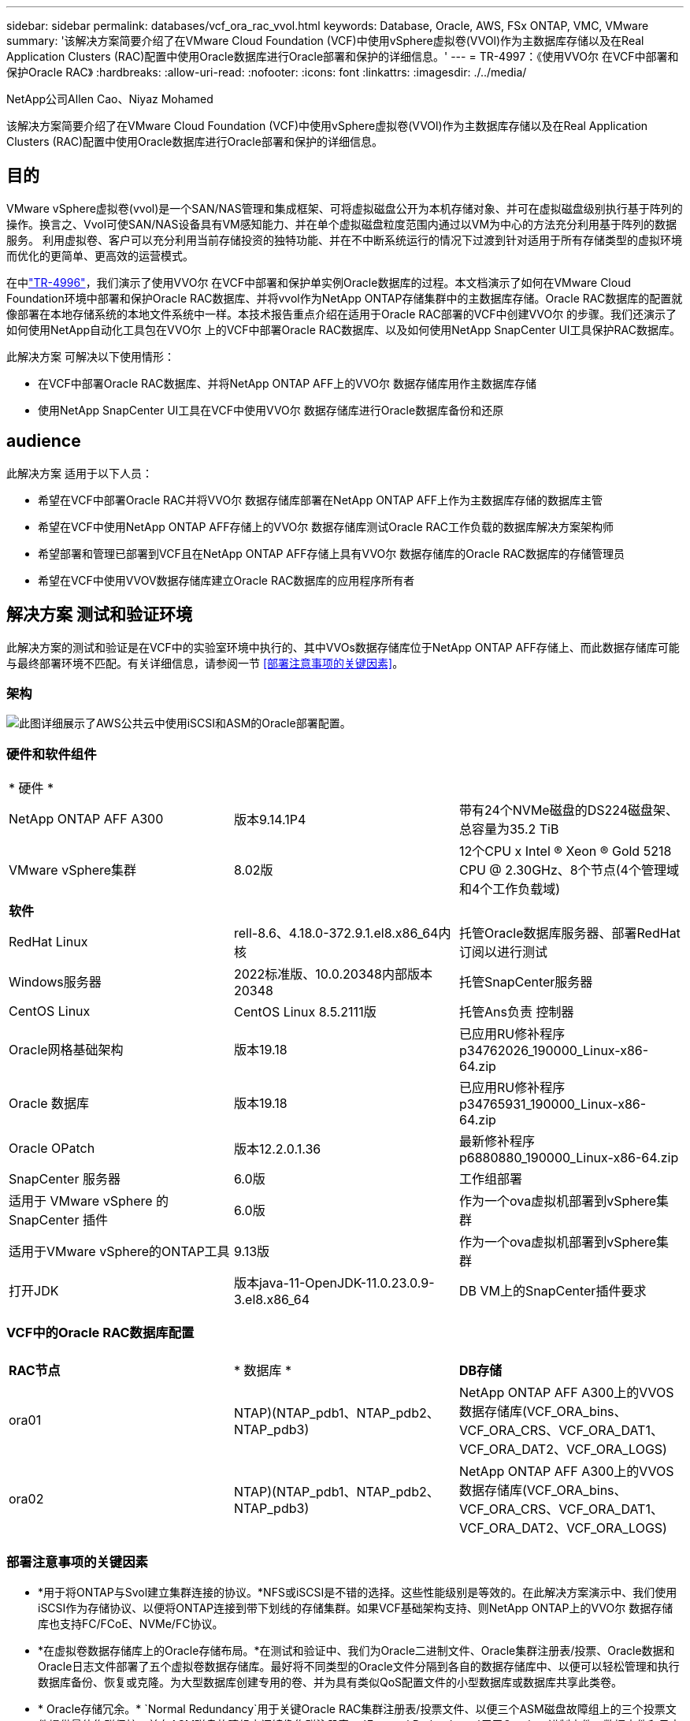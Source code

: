 ---
sidebar: sidebar 
permalink: databases/vcf_ora_rac_vvol.html 
keywords: Database, Oracle, AWS, FSx ONTAP, VMC, VMware 
summary: '该解决方案简要介绍了在VMware Cloud Foundation (VCF)中使用vSphere虚拟卷(VVOl)作为主数据库存储以及在Real Application Clusters (RAC)配置中使用Oracle数据库进行Oracle部署和保护的详细信息。' 
---
= TR-4997：《使用VVO尔 在VCF中部署和保护Oracle RAC》
:hardbreaks:
:allow-uri-read: 
:nofooter: 
:icons: font
:linkattrs: 
:imagesdir: ./../media/


NetApp公司Allen Cao、Niyaz Mohamed

[role="lead"]
该解决方案简要介绍了在VMware Cloud Foundation (VCF)中使用vSphere虚拟卷(VVOl)作为主数据库存储以及在Real Application Clusters (RAC)配置中使用Oracle数据库进行Oracle部署和保护的详细信息。



== 目的

VMware vSphere虚拟卷(vvol)是一个SAN/NAS管理和集成框架、可将虚拟磁盘公开为本机存储对象、并可在虚拟磁盘级别执行基于阵列的操作。换言之、Vvol可使SAN/NAS设备具有VM感知能力、并在单个虚拟磁盘粒度范围内通过以VM为中心的方法充分利用基于阵列的数据服务。 利用虚拟卷、客户可以充分利用当前存储投资的独特功能、并在不中断系统运行的情况下过渡到针对适用于所有存储类型的虚拟环境而优化的更简单、更高效的运营模式。

在中link:https://docs.netapp.com/us-en/netapp-solutions/databases/vcf_ora_si_vvol.html["TR-4996"^]，我们演示了使用VVO尔 在VCF中部署和保护单实例Oracle数据库的过程。本文档演示了如何在VMware Cloud Foundation环境中部署和保护Oracle RAC数据库、并将vvol作为NetApp ONTAP存储集群中的主数据库存储。Oracle RAC数据库的配置就像部署在本地存储系统的本地文件系统中一样。本技术报告重点介绍在适用于Oracle RAC部署的VCF中创建VVO尔 的步骤。我们还演示了如何使用NetApp自动化工具包在VVO尔 上的VCF中部署Oracle RAC数据库、以及如何使用NetApp SnapCenter UI工具保护RAC数据库。

此解决方案 可解决以下使用情形：

* 在VCF中部署Oracle RAC数据库、并将NetApp ONTAP AFF上的VVO尔 数据存储库用作主数据库存储
* 使用NetApp SnapCenter UI工具在VCF中使用VVO尔 数据存储库进行Oracle数据库备份和还原




== audience

此解决方案 适用于以下人员：

* 希望在VCF中部署Oracle RAC并将VVO尔 数据存储库部署在NetApp ONTAP AFF上作为主数据库存储的数据库主管
* 希望在VCF中使用NetApp ONTAP AFF存储上的VVO尔 数据存储库测试Oracle RAC工作负载的数据库解决方案架构师
* 希望部署和管理已部署到VCF且在NetApp ONTAP AFF存储上具有VVO尔 数据存储库的Oracle RAC数据库的存储管理员
* 希望在VCF中使用VVOV数据存储库建立Oracle RAC数据库的应用程序所有者




== 解决方案 测试和验证环境

此解决方案的测试和验证是在VCF中的实验室环境中执行的、其中VVOs数据存储库位于NetApp ONTAP AFF存储上、而此数据存储库可能与最终部署环境不匹配。有关详细信息，请参阅一节 <<部署注意事项的关键因素>>。



=== 架构

image::vcf_orarac_vvol_architecture.png[此图详细展示了AWS公共云中使用iSCSI和ASM的Oracle部署配置。]



=== 硬件和软件组件

[cols="33%, 33%, 33%"]
|===


3+| * 硬件 * 


| NetApp ONTAP AFF A300 | 版本9.14.1P4 | 带有24个NVMe磁盘的DS224磁盘架、总容量为35.2 TiB 


| VMware vSphere集群 | 8.02版 | 12个CPU x Intel (R) Xeon (R) Gold 5218 CPU @ 2.30GHz、8个节点(4个管理域和4个工作负载域) 


3+| *软件* 


| RedHat Linux | rell-8.6、4.18.0-372.9.1.el8.x86_64内核 | 托管Oracle数据库服务器、部署RedHat订阅以进行测试 


| Windows服务器 | 2022标准版、10.0.20348内部版本20348 | 托管SnapCenter服务器 


| CentOS Linux | CentOS Linux 8.5.2111版 | 托管Ans负责 控制器 


| Oracle网格基础架构 | 版本19.18 | 已应用RU修补程序p34762026_190000_Linux-x86-64.zip 


| Oracle 数据库 | 版本19.18 | 已应用RU修补程序p34765931_190000_Linux-x86-64.zip 


| Oracle OPatch | 版本12.2.0.1.36 | 最新修补程序p6880880_190000_Linux-x86-64.zip 


| SnapCenter 服务器 | 6.0版 | 工作组部署 


| 适用于 VMware vSphere 的 SnapCenter 插件 | 6.0版 | 作为一个ova虚拟机部署到vSphere集群 


| 适用于VMware vSphere的ONTAP工具 | 9.13版 | 作为一个ova虚拟机部署到vSphere集群 


| 打开JDK | 版本java-11-OpenJDK-11.0.23.0.9-3.el8.x86_64 | DB VM上的SnapCenter插件要求 
|===


=== VCF中的Oracle RAC数据库配置

[cols="33%, 33%, 33%"]
|===


3+|  


| *RAC节点* | * 数据库 * | *DB存储* 


| ora01 | NTAP)(NTAP_pdb1、NTAP_pdb2、NTAP_pdb3) | NetApp ONTAP AFF A300上的VVOS数据存储库(VCF_ORA_bins、VCF_ORA_CRS、VCF_ORA_DAT1、VCF_ORA_DAT2、VCF_ORA_LOGS) 


| ora02 | NTAP)(NTAP_pdb1、NTAP_pdb2、NTAP_pdb3) | NetApp ONTAP AFF A300上的VVOS数据存储库(VCF_ORA_bins、VCF_ORA_CRS、VCF_ORA_DAT1、VCF_ORA_DAT2、VCF_ORA_LOGS) 
|===


=== 部署注意事项的关键因素

* *用于将ONTAP与Svol建立集群连接的协议。*NFS或iSCSI是不错的选择。这些性能级别是等效的。在此解决方案演示中、我们使用iSCSI作为存储协议、以便将ONTAP连接到带下划线的存储集群。如果VCF基础架构支持、则NetApp ONTAP上的VVO尔 数据存储库也支持FC/FCoE、NVMe/FC协议。
* *在虚拟卷数据存储库上的Oracle存储布局。*在测试和验证中、我们为Oracle二进制文件、Oracle集群注册表/投票、Oracle数据和Oracle日志文件部署了五个虚拟卷数据存储库。最好将不同类型的Oracle文件分隔到各自的数据存储库中、以便可以轻松管理和执行数据库备份、恢复或克隆。为大型数据库创建专用的卷、并为具有类似QoS配置文件的小型数据库或数据库共享此类卷。 
* * Oracle存储冗余。* `Normal Redundancy`用于关键Oracle RAC集群注册表/投票文件、以便三个ASM磁盘故障组上的三个投票文件提供最佳集群保护、并在ASM磁盘故障组之间镜像集群注册表。 `External Redundancy`用于Oracle二进制文件、数据文件和日志文件、以优化存储利用率。 `External Redundancy`使用时、带下划线的ONTAP RAID-DP可提供数据保护。
* *用于ONTAP存储身份验证的凭据。*请仅使用ONTAP集群级别凭据进行ONTAP存储集群身份验证、包括通过SnapCenter连接到ONTAP存储集群或通过ONTAP工具连接到ONTAP存储集群。
* *将存储从Vvol数据存储库配置到数据库虚拟机。*从Vvol数据存储库一次只向数据库VM添加一个磁盘。目前不支持同时从卷数据存储库添加多个磁盘。  
* *数据库保护。*NetApp提供了一个SnapCenter软件套件、用于通过用户友好的UI界面进行数据库备份和还原。NetApp建议实施此类管理工具、以实现快速快照备份、快速数据库还原和恢复。




== 解决方案 部署

以下各节介绍了在VCF中使用VVO尔 数据存储库在Oracle RAC配置中的NetApp ONTAP存储上部署Oracle 19c数据库的分步过程。



=== 部署的前提条件

[%collapsible]
====
部署需要满足以下前提条件。

. 已设置VMware VCF。有关如何创建VCF的信息或说明，请参阅VMware文档 link:https://docs.vmware.com/en/VMware-Cloud-Foundation/index.html["VMware Cloud Foundation文档"^]。
. 在VCF工作负载域中配置三个Linux VM、两个VM用于Oracle RAC数据库集群、一个VM用于Ansv可 控制器。配置一个Windows服务器VM以运行NetApp SnapCenter服务器。有关为自动化Oracle数据库部署设置Ans得 控制器的信息，请参阅以下资源 link:https://docs.netapp.com/us-en/netapp-solutions/automation/getting-started.html["NetApp解决方案 自动化入门"^]。
. Oracle RAC数据库VM应至少配置两个网络接口—一个用于Oracle RAC专用互连、另一个用于应用程序或公共数据流量。
. VCF中已部署适用于VMware vSphere的SnapCenter插件6.0版。有关插件部署的信息，请参见以下资源： link:https://docs.netapp.com/us-en/sc-plugin-vmware-vsphere/["适用于 VMware vSphere 的 SnapCenter 插件文档"^]。
. 适用于VMware vSphere的ONTAP工具已部署在VCF中。有关适用于VMware vSphere的ONTAP工具部署的信息、请参见以下资源： link:https://docs.netapp.com/us-en/ontap-tools-vmware-vsphere/index.html["适用于VMware vSphere的ONTAP工具文档"^]



NOTE: 确保已在Oracle VM根卷中至少分配50G、以便有足够的空间来暂存Oracle安装文件。

====


=== 创建存储功能配置文件

[%collapsible]
====
首先、为托管此虚拟卷数据存储库的带下划线的ONTAP存储创建一个自定义存储功能配置文件。

. 从vSphere客户端快捷方式中、打开NetApp ONTAP工具。确保已在ONTAP工具部署过程中将ONTAP存储集群添加到中 `Storage Systems` 。
+
image:vcf_ora_vvol_scp_01.png["显示自定义存储功能配置文件配置的屏幕截图。"] image:vcf_ora_vvol_scp_00.png["显示自定义存储功能配置文件配置的屏幕截图。"]

. 单击 `Storage capability profile` 以添加Oracle的自定义配置文件。为配置文件命名并添加简要说明。
+
image:vcf_ora_vvol_scp_02.png["显示自定义存储功能配置文件配置的屏幕截图。"]

. 选择存储控制器类别：性能、容量或混合。
+
image:vcf_ora_vvol_scp_03.png["显示自定义存储功能配置文件配置的屏幕截图。"]

. 选择协议。
+
image:vcf_ora_vvol_scp_04.png["显示自定义存储功能配置文件配置的屏幕截图。"]

. 根据需要定义QoS策略。
+
image:vcf_ora_vvol_scp_05.png["显示自定义存储功能配置文件配置的屏幕截图。"]

. 配置文件的其他存储属性。如果要使用加密功能、请确保已在NetApp控制器上启用加密、否则在应用配置文件时可能会导致问题。
+
image:vcf_ora_vvol_scp_06.png["显示自定义存储功能配置文件配置的屏幕截图。"]

. 查看摘要并完成存储功能配置文件创建。
+
image:vcf_ora_vvol_scp_07.png["显示自定义存储功能配置文件配置的屏幕截图。"]



====


=== 创建和配置卷数据存储库

[%collapsible]
====
完成前提条件后、以管理员用户身份通过vSphere客户端登录到VCF、导航到工作负载域。请勿使用内置的VMware存储选项创建vvol。请改用NetApp ONTAP工具创建虚拟卷。以下说明了创建和配置卷的过程。

. 可以从ONTAP工具界面或VCF工作负载域集群触发VVOLs创建工作流。
+
image:vcf_ora_vvol_datastore_01.png["显示了Svol数据存储库配置的屏幕截图。"]

+
image:vcf_ora_vvol_datastore_01_2.png["显示了Svol数据存储库配置的屏幕截图。"]

. 填写数据存储库的常规信息、包括配置目标、类型、名称和协议。
+
image:vcf_orarac_vvol_datastore_01.png["显示了Svol数据存储库配置的屏幕截图。"]

. 选择从上一步创建的自定义存储功能配置文件，即 `Storage system`，和 `Storage VM`，要在其中创建虚拟卷。
+
image:vcf_orarac_vvol_datastore_02.png["显示了Svol数据存储库配置的屏幕截图。"]

. 选择 `Create new volumes`，填写卷名称和大小，然后单击，再单击 `ADD` `NEXT` 以移动到摘要页面。
+
image:vcf_orarac_vvol_datastore_03.png["显示了Svol数据存储库配置的屏幕截图。"] image:vcf_orarac_vvol_datastore_04.png["显示了Svol数据存储库配置的屏幕截图。"]

. 单击 `Finish` 此选项可为Oracle二进制文件创建虚拟卷数据存储库。
+
image:vcf_orarac_vvol_datastore_05.png["显示了Svol数据存储库配置的屏幕截图。"]

. 为Oracle集群注册表或CRS创建数据存储库。
+
image:vcf_orarac_vvol_datastore_06.png["显示了Svol数据存储库配置的屏幕截图。"]

+

NOTE: 您可以向一个数据存储库添加多个卷、也可以跨多个ONTAP控制器节点跨多个VMware数据存储库卷来提高性能或实现冗余。

. 为Oracle数据创建数据存储库。理想情况下、请在每个ONTAP控制器节点上创建单独的数据存储库、并使用Oracle ASM跨控制器节点对数据进行条带化、以最大程度地提高ONTAP存储集群容量的利用率。
+
image:vcf_orarac_vvol_datastore_06_1.png["显示了Svol数据存储库配置的屏幕截图。"] image:vcf_orarac_vvol_datastore_06_2.png["显示了Svol数据存储库配置的屏幕截图。"]

. 为Oracle日志创建数据存储库。鉴于Oracle日志写入的顺序性、最好将其放置在一个ONTAP控制器节点上。
+
image:vcf_orarac_vvol_datastore_06_3.png["显示了Svol数据存储库配置的屏幕截图。"]

. 部署后验证Oracle数据存储库。
+
image:vcf_orarac_vvol_datastore_07.png["显示了Svol数据存储库配置的屏幕截图。"]



====


=== 根据存储功能配置文件创建VM存储策略

[%collapsible]
====
在将存储从Vvol数据存储库配置到数据库VM之前、请根据上一步创建的存储功能配置文件添加VM存储策略。以下是过程。

. 从vSphere Client菜单中，打开 `Policies and Profiles` 并突出显示 `VM Storage Policies`。单击 `Create` 以打开 `VM Storage Policies` 工作流。
+
image:vcf_ora_vvol_vm_policy_01.png["显示虚拟机存储策略配置的屏幕截图。"]

. 为VM存储策略命名。
+
image:vcf_ora_vvol_vm_policy_02.png["显示虚拟机存储策略配置的屏幕截图。"]

. 在中 `Datastore specific rules`，选中 `Enable rules for "NetAPP.clustered.Data.ONTAP.VP.vvol" storage`
+
image:vcf_ora_vvol_vm_policy_03.png["显示虚拟机存储策略配置的屏幕截图。"]

. 对于NetApp.Clustered.Data.ONTAP．VP．vvol规则 `Placement`，请选择上一步创建的自定义存储容量配置文件。
+
image:vcf_ora_vvol_vm_policy_04.png["显示虚拟机存储策略配置的屏幕截图。"]

. 对于NetApp.Clustered.Data.ONTAP．VP．vvol规则，请选择是否不复制vVol `Replication` `Disabled` 。
+
image:vcf_ora_vvol_vm_policy_04_1.png["显示虚拟机存储策略配置的屏幕截图。"]

. 存储兼容性页面显示VCF环境中的兼容VVO尔 数据存储库。
+
image:vcf_orarac_vvol_datastore_08.png["显示虚拟机存储策略配置的屏幕截图。"]

. 查看并完成VM存储策略的创建。
+
image:vcf_ora_vvol_vm_policy_06.png["显示虚拟机存储策略配置的屏幕截图。"]

. 验证刚刚创建的虚拟机存储策略。
+
image:vcf_ora_vvol_vm_policy_07.png["显示虚拟机存储策略配置的屏幕截图。"]



====


=== 从Vvol数据存储库为RAC VM分配磁盘并配置数据库存储

[%collapsible]
====
在vSphere Client中、通过编辑Vvol数据存储库设置将所需磁盘添加到数据库VM。然后、登录到VM以格式化二进制磁盘、并将其挂载到挂载点/u01。以下内容展示了确切的步骤和任务。

. 在将磁盘从数据存储库分配到数据库虚拟机之前、请登录到VMware ESXi主机以验证并确保在ESXi级别启用了多写入程序(将"AllowMW"值设置为1)。
+
....
[root@vcf-wkld-esx01:~] which esxcli
/bin/esxcli
[root@vcf-wkld-esx01:~] esxcli system settings advanced list -o /VMFS3/GBLAllowMW
   Path: /VMFS3/GBLAllowMW
   Type: integer
   Int Value: 1
   Default Int Value: 1
   Min Value: 0
   Max Value: 1
   String Value:
   Default String Value:
   Valid Characters:
   Description: Allow multi-writer GBLs.
   Host Specific: false
   Impact: none
[root@vcf-wkld-esx01:~]

....
. 添加一个新的专用SCSI控制器、用于Oracle RAC磁盘。禁用SCSI总线共享。
+
image:vcf_orarac_vvol_vm_01.png["显示VM存储配置的屏幕截图。"]

. 从RAC节点1—ora01中、向VM添加一个磁盘以用于Oracle二进制存储、而不进行共享。
+
image:vcf_orarac_vvol_vm_02.png["显示VM存储配置的屏幕截图。"]

. 从RAC节点1中、向VM添加三个磁盘以用于Oracle RAC CRS存储、并启用多写入程序共享。
+
image:vcf_orarac_vvol_vm_03.png["显示VM存储配置的屏幕截图。"] image:vcf_orarac_vvol_vm_04.png["显示VM存储配置的屏幕截图。"] image:vcf_orarac_vvol_vm_05.png["显示VM存储配置的屏幕截图。"]

. 从RAC节点1中、从每个数据存储库向VM添加两个磁盘、用于存储数据、以供共享Oracle数据存储使用。
+
image:vcf_orarac_vvol_vm_06.png["显示VM存储配置的屏幕截图。"] image:vcf_orarac_vvol_vm_08.png["显示VM存储配置的屏幕截图。"] image:vcf_orarac_vvol_vm_09.png["显示VM存储配置的屏幕截图。"] image:vcf_orarac_vvol_vm_10.png["显示VM存储配置的屏幕截图。"]

. 从RAC节点1中、从日志数据存储库向VM添加两个磁盘、用于共享Oracle日志文件存储。
+
image:vcf_orarac_vvol_vm_11.png["显示VM存储配置的屏幕截图。"] image:vcf_orarac_vvol_vm_12.png["显示VM存储配置的屏幕截图。"]

. 从RAC节点2中、向VM添加一个磁盘以实现Oracle二进制存储、而无需共享。
+
image:vcf_orarac_vvol_vm_13.png["显示VM存储配置的屏幕截图。"]

. 在RAC节点2中、通过选择 `Existing Hard Disks`选项来添加其他共享磁盘、并为每个共享磁盘启用多写入程序共享。
+
image:vcf_orarac_vvol_vm_14.png["显示VM存储配置的屏幕截图。"] image:vcf_orarac_vvol_vm_15.png["显示VM存储配置的屏幕截图。"]

. 在VM中 `Edit Settings` `Advanced Parameters`，添加具有值的属性 `disk.enableuuid` `TRUE`。要添加高级参数、需要关闭虚拟机。通过设置此选项、SnapCenter可以准确识别您环境中的VVOV。应在所有RAC节点上执行此操作。
+
image:vcf_ora_vvol_vm_uuid.png["显示VM存储配置的屏幕截图。"]

. 现在、重新启动虚拟机。以管理员用户身份通过ssh登录到VM、以查看新添加的磁盘驱动器。
+
....
[admin@ora01 ~]$ sudo lsblk
NAME          MAJ:MIN RM  SIZE RO TYPE MOUNTPOINT
sda             8:0    0   50G  0 disk
├─sda1          8:1    0  600M  0 part /boot/efi
├─sda2          8:2    0    1G  0 part /boot
└─sda3          8:3    0 48.4G  0 part
  ├─rhel-root 253:0    0 43.4G  0 lvm  /
  └─rhel-swap 253:1    0    5G  0 lvm  [SWAP]
sdb             8:16   0   50G  0 disk
sdc             8:32   0   10G  0 disk
sdd             8:48   0   10G  0 disk
sde             8:64   0   10G  0 disk
sdf             8:80   0   40G  0 disk
sdg             8:96   0   40G  0 disk
sdh             8:112  0   40G  0 disk
sdi             8:128  0   40G  0 disk
sdj             8:144  0   80G  0 disk
sdk             8:160  0   80G  0 disk
sr0            11:0    1 1024M  0 rom
[admin@ora01 ~]$

[admin@ora02 ~]$ sudo lsblk
NAME          MAJ:MIN RM  SIZE RO TYPE MOUNTPOINT
sda             8:0    0   50G  0 disk
├─sda1          8:1    0  600M  0 part /boot/efi
├─sda2          8:2    0    1G  0 part /boot
└─sda3          8:3    0 48.4G  0 part
  ├─rhel-root 253:0    0 43.4G  0 lvm  /
  └─rhel-swap 253:1    0    5G  0 lvm  [SWAP]
sdb             8:16   0   50G  0 disk
sdc             8:32   0   10G  0 disk
sdd             8:48   0   10G  0 disk
sde             8:64   0   10G  0 disk
sdf             8:80   0   40G  0 disk
sdg             8:96   0   40G  0 disk
sdh             8:112  0   40G  0 disk
sdi             8:128  0   40G  0 disk
sdj             8:144  0   80G  0 disk
sdk             8:160  0   80G  0 disk
sr0            11:0    1 1024M  0 rom
[admin@ora02 ~]$


....
. 在每个RAC节点中、只需接受默认选项、即可将Oracle二进制磁盘(/dev/sdb)作为主分区和单个分区进行分区。
+
[source, cli]
----
sudo fdisk /dev/sdb
----
. 将分区磁盘格式化为xfs文件系统。
+
[source, cli]
----
sudo mkfs.xfs /dev/sdb1
----
. 将磁盘挂载到挂载点/u01。
+
....
[admin@ora01 ~]$ df -h
Filesystem             Size  Used Avail Use% Mounted on
devtmpfs               7.7G   36K  7.7G   1% /dev
tmpfs                  7.8G  1.4G  6.4G  18% /dev/shm
tmpfs                  7.8G   34M  7.7G   1% /run
tmpfs                  7.8G     0  7.8G   0% /sys/fs/cgroup
/dev/mapper/rhel-root   44G   29G   16G  66% /
/dev/sda2             1014M  249M  766M  25% /boot
/dev/sda1              599M  5.9M  593M   1% /boot/efi
/dev/sdb1               50G   24G   27G  47% /u01
tmpfs                  1.6G   12K  1.6G   1% /run/user/42
tmpfs                  1.6G     0  1.6G   0% /run/user/54331
tmpfs                  1.6G  4.0K  1.6G   1% /run/user/1000


....
. 将挂载点添加到/etc/fstab中、以便在虚拟机重新启动时挂载磁盘驱动器。
+
[source, cli]
----
sudo vi /etc/fstab
----
+
....
[oracle@ora_01 ~]$ cat /etc/fstab

#
# /etc/fstab
# Created by anaconda on Wed Oct 18 19:43:31 2023
#
# Accessible filesystems, by reference, are maintained under '/dev/disk/'.
# See man pages fstab(5), findfs(8), mount(8) and/or blkid(8) for more info.
#
# After editing this file, run 'systemctl daemon-reload' to update systemd
# units generated from this file.
#
/dev/mapper/rhel-root   /                       xfs     defaults        0 0
UUID=aff942c4-b224-4b62-807d-6a5c22f7b623 /boot                   xfs     defaults        0 0
/dev/mapper/rhel-swap   none                    swap    defaults        0 0
/root/swapfile swap swap defaults 0 0
/dev/sdb1               /u01                    xfs     defaults        0 0
....


====


=== 在VCF中部署Oracle RAC

[%collapsible]
====
建议利用NetApp自动化工具包在VCF中使用VVO尔 部署Oracle RAC。请仔细阅读附带的说明(自述文件)、并按照工具包中的说明配置部署参数文件、例如部署目标文件—hosts、全局变量文件—vars/vars.yml和本地数据库VM变量文件—host_vars/host_name.yml。下面是分步过程。

. 以管理员用户身份通过ssh登录到Andsv得以 控制器VM、然后克隆一份自动化工具包副本、以便在VCF中使用VVOL部署Oracle RAC。
+
[source, cli]
----
git clone https://bitbucket.ngage.netapp.com/scm/ns-bb/na_oracle_deploy_rac.git
----
. 将以下Oracle安装文件暂存到RAC节点1数据库VM上的/tmp/archive文件夹中。该文件夹应允许具有777权限的所有用户访问。
+
....
LINUX.X64_193000_grid_home.zip
p34762026_190000_Linux-x86-64.zip
LINUX.X64_193000_db_home.zip
p34765931_190000_Linux-x86-64.zip
p6880880_190000_Linux-x86-64.zip
....
. 在Ans得 控制器和数据库VM之间设置ssh无密钥身份验证、这需要生成ssh密钥对并将公共密钥复制到数据库VM管理员用户根目录.ssh folder authorized_keys文件。
+
[source, cli]
----
ssh-keygen
----
. 配置用户定义的目标主机参数文件。以下是目标主机文件hosts的典型配置示例。
+
....
#Oracle hosts
[oracle]
ora01 ansible_host=10.61.180.21 ansible_ssh_private_key_file=ora01.pem
ora02 ansible_host=10.61.180.22 ansible_ssh_private_key_file=ora02.pem

....
. 配置用户定义的本地主机专用参数文件。以下是本地host_name.yml文件(ora01.yml)的典型配置示例。
+
....

# Binary lun
ora_bin: /dev/sdb

# Host DB configuration
ins_sid: "{{ oracle_sid }}1"
asm_sid: +ASM1

....
. 配置用户定义的全局参数文件。以下是全局参数文件vars.yml的典型配置示例
+
....

#######################################################################
### ONTAP env specific config variables                             ###
#######################################################################

# ONTAP storage platform: on-prem, vmware-vvols
ontap_platform: vmware-vvols

# Prerequisite to create five vVolss in VMware vCenter
# VCF_ORA_BINS - Oracle binary
# VCF_ORA_CRS  - Oracle cluster registry and vote
# VCF_ORA_DAT1 - Oracle data on node1
# VCF_ORA_DAT2 - Oracle data on node2
# VCF_ORA_LOGS - Oracle logs on node1 or node2

# Oracle disks are added to VM from vVols: 1 binary disk, 3 CRS disks, 4 data disks, and 2 log disks.


######################################################################
### Linux env specific config variables                            ###
######################################################################

redhat_sub_username: XXXXXXXX
redhat_sub_password: "XXXXXXXX"

# Networking configuration
cluster_pub_ip:
  - {ip: 10.61.180.21, hostname: ora01}
  - {ip: 10.61.180.22, hostname: ora02}

cluster_pri_ip:
  - {ip: 172.21.166.22, hostname: ora01-pri}
  - {ip: 172.21.166.24, hostname: ora02-pri}

cluster_vip_ip:
  - {ip: 10.61.180.93, hostname: ora01-vip}
  - {ip: 10.61.180.94, hostname: ora02-vip}

cluster_scan_name: ntap-scan
cluster_scan_ip:
  - {ip: 10.61.180.90, hostname: ntap-scan}
  - {ip: 10.61.180.91, hostname: ntap-scan}
  - {ip: 10.61.180.92, hostname: ntap-scan}


#####################################################################
### DB env specific install and config variables                  ###
#####################################################################

# Shared Oracle RAC storage
ora_crs:
  - { device: /dev/sdc, name: ora_crs_01 }
  - { device: /dev/sdd, name: ora_crs_02 }
  - { device: /dev/sde, name: ora_crs_03 }

ora_data:
  - { device: /dev/sdf, name: ora_data_01 }
  - { device: /dev/sdg, name: ora_data_02 }
  - { device: /dev/sdh, name: ora_data_03 }
  - { device: /dev/sdi, name: ora_data_04 }

ora_logs:
  - { device: /dev/sdj, name: ora_logs_01 }
  - { device: /dev/sdk, name: ora_logs_02 }

# Oracle RAC configuration

oracle_sid: NTAP
cluster_name: ntap-rac
cluster_nodes: ora01,ora02
cluster_domain: solutions.netapp.com
grid_cluster_nodes: ora01:ora01-vip:HUB,ora02:ora02-vip:HUB
network_interface_list: ens33:10.61.180.0:1,ens34:172.21.166.0:5
memory_limit: 10240

# Set initial password for all required Oracle passwords. Change them after installation.
initial_pwd_all: "XXXXXXXX"

....
. 从Andsute控制器克隆的自动化工具包主目录/HOME/admin/na_oracle_DEP_RAC中、执行前提条件操作手册以设置Andsute前提条件。
+
[source, cli]
----
ansible-playbook -i hosts 1-ansible_requirements.yml
----
. 执行Linux配置操作手册。
+
[source, cli]
----
ansible-playbook -i hosts 2-linux_config.yml -u admin -e @vars/vars.yml
----
. 执行Oracle部署操作手册。
+
[source, cli]
----
ansible-playbook -i hosts 4-oracle_config.yml -u admin -e @vars/vars.yml
----
. 此外、还可以从一次运行中执行上述所有操作手册。
+
[source, cli]
----
ansible-playbook -i hosts 0-all_playbook.yml -u admin -e @vars/vars.yml
----


====


=== 在VCF中验证Oracle RAC部署

[%collapsible]
====
本节详细介绍了如何在VCF中进行Oracle RAC部署验证、以确保所有Oracle RAC资源均已完全部署、配置并按预期正常运行。

. 以管理员用户身份登录到RAC VM以验证Oracle网格基础架构。
+
....
[admin@ora01 ~]$ sudo su
[root@ora01 admin]# su - grid
[grid@ora01 ~]$ crsctl stat res -t
--------------------------------------------------------------------------------
Name           Target  State        Server                   State details
--------------------------------------------------------------------------------
Local Resources
--------------------------------------------------------------------------------
ora.LISTENER.lsnr
               ONLINE  ONLINE       ora01                    STABLE
               ONLINE  ONLINE       ora02                    STABLE
ora.chad
               ONLINE  ONLINE       ora01                    STABLE
               ONLINE  ONLINE       ora02                    STABLE
ora.net1.network
               ONLINE  ONLINE       ora01                    STABLE
               ONLINE  ONLINE       ora02                    STABLE
ora.ons
               ONLINE  ONLINE       ora01                    STABLE
               ONLINE  ONLINE       ora02                    STABLE
ora.proxy_advm
               OFFLINE OFFLINE      ora01                    STABLE
               OFFLINE OFFLINE      ora02                    STABLE
--------------------------------------------------------------------------------
Cluster Resources
--------------------------------------------------------------------------------
ora.ASMNET1LSNR_ASM.lsnr(ora.asmgroup)
      1        ONLINE  ONLINE       ora01                    STABLE
      2        ONLINE  ONLINE       ora02                    STABLE
ora.DATA.dg(ora.asmgroup)
      1        ONLINE  ONLINE       ora01                    STABLE
      2        ONLINE  ONLINE       ora02                    STABLE
ora.LISTENER_SCAN1.lsnr
      1        ONLINE  ONLINE       ora01                    STABLE
ora.LISTENER_SCAN2.lsnr
      1        ONLINE  ONLINE       ora02                    STABLE
ora.LISTENER_SCAN3.lsnr
      1        ONLINE  ONLINE       ora02                    STABLE
ora.RECO.dg(ora.asmgroup)
      1        ONLINE  ONLINE       ora01                    STABLE
      2        ONLINE  ONLINE       ora02                    STABLE
ora.VOTE.dg(ora.asmgroup)
      1        ONLINE  ONLINE       ora01                    STABLE
      2        ONLINE  ONLINE       ora02                    STABLE
ora.asm(ora.asmgroup)
      1        ONLINE  ONLINE       ora01                    Started,STABLE
      2        ONLINE  ONLINE       ora02                    Started,STABLE
ora.asmnet1.asmnetwork(ora.asmgroup)
      1        ONLINE  ONLINE       ora01                    STABLE
      2        ONLINE  ONLINE       ora02                    STABLE
ora.cvu
      1        ONLINE  ONLINE       ora02                    STABLE
ora.ntap.db
      1        ONLINE  ONLINE       ora01                    Open,HOME=/u01/app/o
                                                             racle2/product/19.0.
                                                             0/NTAP,STABLE
      2        ONLINE  ONLINE       ora02                    Open,HOME=/u01/app/o
                                                             racle2/product/19.0.
                                                             0/NTAP,STABLE
ora.ora01.vip
      1        ONLINE  ONLINE       ora01                    STABLE
ora.ora02.vip
      1        ONLINE  ONLINE       ora02                    STABLE
ora.qosmserver
      1        ONLINE  ONLINE       ora02                    STABLE
ora.scan1.vip
      1        ONLINE  ONLINE       ora01                    STABLE
ora.scan2.vip
      1        ONLINE  ONLINE       ora02                    STABLE
ora.scan3.vip
      1        ONLINE  ONLINE       ora02                    STABLE
--------------------------------------------------------------------------------
[grid@ora01 ~]$

....
. 验证Oracle ASM。
+
....
[grid@ora01 ~]$ asmcmd
ASMCMD> lsdg
State    Type    Rebal  Sector  Logical_Sector  Block       AU  Total_MB  Free_MB  Req_mir_free_MB  Usable_file_MB  Offline_disks  Voting_files  Name
MOUNTED  EXTERN  N         512             512   4096  1048576    163840   163723                0          163723              0             N  DATA/
MOUNTED  EXTERN  N         512             512   4096  1048576    163840   163729                0          163729              0             N  RECO/
MOUNTED  NORMAL  N         512             512   4096  4194304     30720    29732            10240            9746              0             Y  VOTE/
ASMCMD> lsdsk
Path
AFD:ORA_CRS_01
AFD:ORA_CRS_02
AFD:ORA_CRS_03
AFD:ORA_DATA_01
AFD:ORA_DATA_02
AFD:ORA_DATA_03
AFD:ORA_DATA_04
AFD:ORA_LOGS_01
AFD:ORA_LOGS_02
ASMCMD> afd_state
ASMCMD-9526: The AFD state is 'LOADED' and filtering is 'ENABLED' on host 'ora01'
ASMCMD>

....
. 列出集群节点。
+
....

[grid@ora01 ~]$ olsnodes
ora01
ora02

....
. 验证OCR/投票。
+
....
[grid@ora01 ~]$ ocrcheck
Status of Oracle Cluster Registry is as follows :
         Version                  :          4
         Total space (kbytes)     :     901284
         Used space (kbytes)      :      84536
         Available space (kbytes) :     816748
         ID                       :  118267044
         Device/File Name         :      +VOTE
                                    Device/File integrity check succeeded

                                    Device/File not configured

                                    Device/File not configured

                                    Device/File not configured

                                    Device/File not configured

         Cluster registry integrity check succeeded

         Logical corruption check bypassed due to non-privileged user

[grid@ora01 ~]$ crsctl query css votedisk
##  STATE    File Universal Id                File Name Disk group
--  -----    -----------------                --------- ---------
 1. ONLINE   1ca3fcb0bd354f8ebf00ac97d70e0824 (AFD:ORA_CRS_01) [VOTE]
 2. ONLINE   708f84d505a54f58bf41124e09a5115a (AFD:ORA_CRS_02) [VOTE]
 3. ONLINE   133ecfcedb684fe6bfdc1899b90f91c7 (AFD:ORA_CRS_03) [VOTE]
Located 3 voting disk(s).
[grid@ora01 ~]$


....
. 验证Oracle侦听器。
+
....
[grid@ora01 ~]$ lsnrctl status listener

LSNRCTL for Linux: Version 19.0.0.0.0 - Production on 16-AUG-2024 10:21:38

Copyright (c) 1991, 2022, Oracle.  All rights reserved.

Connecting to (DESCRIPTION=(ADDRESS=(PROTOCOL=IPC)(KEY=LISTENER)))
STATUS of the LISTENER
------------------------
Alias                     LISTENER
Version                   TNSLSNR for Linux: Version 19.0.0.0.0 - Production
Start Date                14-AUG-2024 16:24:48
Uptime                    1 days 17 hr. 56 min. 49 sec
Trace Level               off
Security                  ON: Local OS Authentication
SNMP                      OFF
Listener Parameter File   /u01/app/grid/19.0.0/network/admin/listener.ora
Listener Log File         /u01/app/oracle/diag/tnslsnr/ora01/listener/alert/log.xml
Listening Endpoints Summary...
  (DESCRIPTION=(ADDRESS=(PROTOCOL=ipc)(KEY=LISTENER)))
  (DESCRIPTION=(ADDRESS=(PROTOCOL=tcp)(HOST=10.61.180.21)(PORT=1521)))
  (DESCRIPTION=(ADDRESS=(PROTOCOL=tcp)(HOST=10.61.180.93)(PORT=1521)))
  (DESCRIPTION=(ADDRESS=(PROTOCOL=tcps)(HOST=ora01.solutions.netapp.com)(PORT=5500))(Security=(my_wallet_directory=/u01/app/oracle2/product/19.0.0/NTAP/admin/NTAP/xdb_wallet))(Presentation=HTTP)(Session=RAW))
Services Summary...
Service "+ASM" has 1 instance(s).
  Instance "+ASM1", status READY, has 1 handler(s) for this service...
Service "+ASM_DATA" has 1 instance(s).
  Instance "+ASM1", status READY, has 1 handler(s) for this service...
Service "+ASM_RECO" has 1 instance(s).
  Instance "+ASM1", status READY, has 1 handler(s) for this service...
Service "+ASM_VOTE" has 1 instance(s).
  Instance "+ASM1", status READY, has 1 handler(s) for this service...
Service "1fbf0aaa1d13cb5ae06315b43d0ab734.solutions.netapp.com" has 1 instance(s).
  Instance "NTAP1", status READY, has 1 handler(s) for this service...
Service "1fbf142e7db2d090e06315b43d0a6894.solutions.netapp.com" has 1 instance(s).
  Instance "NTAP1", status READY, has 1 handler(s) for this service...
Service "1fbf203c3a46d7bae06315b43d0ae055.solutions.netapp.com" has 1 instance(s).
  Instance "NTAP1", status READY, has 1 handler(s) for this service...
Service "NTAP.solutions.netapp.com" has 1 instance(s).
  Instance "NTAP1", status READY, has 1 handler(s) for this service...
Service "NTAPXDB.solutions.netapp.com" has 1 instance(s).
  Instance "NTAP1", status READY, has 1 handler(s) for this service...
Service "ntap_pdb1.solutions.netapp.com" has 1 instance(s).
  Instance "NTAP1", status READY, has 1 handler(s) for this service...
Service "ntap_pdb2.solutions.netapp.com" has 1 instance(s).
  Instance "NTAP1", status READY, has 1 handler(s) for this service...
Service "ntap_pdb3.solutions.netapp.com" has 1 instance(s).
  Instance "NTAP1", status READY, has 1 handler(s) for this service...
The command completed successfully
[grid@ora01 ~]$

[grid@ora01 ~]$ tnsping ntap-scan

TNS Ping Utility for Linux: Version 19.0.0.0.0 - Production on 16-AUG-2024 12:07:58

Copyright (c) 1997, 2022, Oracle.  All rights reserved.

Used parameter files:
/u01/app/grid/19.0.0/network/admin/sqlnet.ora

Used EZCONNECT adapter to resolve the alias
Attempting to contact (DESCRIPTION=(CONNECT_DATA=(SERVICE_NAME=))(ADDRESS=(PROTOCOL=tcp)(HOST=10.61.180.90)(PORT=1521))(ADDRESS=(PROTOCOL=tcp)(HOST=10.61.180.91)(PORT=1521))(ADDRESS=(PROTOCOL=tcp)(HOST=10.61.180.92)(PORT=1521)))
OK (10 msec)


....
. 更改为Oracle用户以验证集群模式数据库。
+
....
[oracle@ora02 ~]$ sqlplus / as sysdba

SQL*Plus: Release 19.0.0.0.0 - Production on Fri Aug 16 11:32:23 2024
Version 19.18.0.0.0

Copyright (c) 1982, 2022, Oracle.  All rights reserved.


Connected to:
Oracle Database 19c Enterprise Edition Release 19.0.0.0.0 - Production
Version 19.18.0.0.0

SQL> select name, open_mode, log_mode from v$database;

NAME      OPEN_MODE            LOG_MODE
--------- -------------------- ------------
NTAP      READ WRITE           ARCHIVELOG

SQL> show pdbs

    CON_ID CON_NAME                       OPEN MODE  RESTRICTED
---------- ------------------------------ ---------- ----------
         2 PDB$SEED                       READ ONLY  NO
         3 NTAP_PDB1                      READ WRITE NO
         4 NTAP_PDB2                      READ WRITE NO
         5 NTAP_PDB3                      READ WRITE NO
SQL> select name from v$datafile
  2  union
  3  select name from v$controlfile
  4  union
  5  select member from v$logfile;

NAME
--------------------------------------------------------------------------------
+DATA/NTAP/1FBF0AAA1D13CB5AE06315B43D0AB734/DATAFILE/sysaux.275.1177083797
+DATA/NTAP/1FBF0AAA1D13CB5AE06315B43D0AB734/DATAFILE/system.274.1177083797
+DATA/NTAP/1FBF0AAA1D13CB5AE06315B43D0AB734/DATAFILE/undo_2.277.1177083853
+DATA/NTAP/1FBF0AAA1D13CB5AE06315B43D0AB734/DATAFILE/undotbs1.273.1177083797
+DATA/NTAP/1FBF0AAA1D13CB5AE06315B43D0AB734/DATAFILE/users.278.1177083901
+DATA/NTAP/1FBF142E7DB2D090E06315B43D0A6894/DATAFILE/sysaux.281.1177083903
+DATA/NTAP/1FBF142E7DB2D090E06315B43D0A6894/DATAFILE/system.280.1177083903
+DATA/NTAP/1FBF142E7DB2D090E06315B43D0A6894/DATAFILE/undo_2.283.1177084061
+DATA/NTAP/1FBF142E7DB2D090E06315B43D0A6894/DATAFILE/undotbs1.279.1177083903
+DATA/NTAP/1FBF142E7DB2D090E06315B43D0A6894/DATAFILE/users.284.1177084103
+DATA/NTAP/1FBF203C3A46D7BAE06315B43D0AE055/DATAFILE/sysaux.287.1177084105

NAME
--------------------------------------------------------------------------------
+DATA/NTAP/1FBF203C3A46D7BAE06315B43D0AE055/DATAFILE/system.286.1177084105
+DATA/NTAP/1FBF203C3A46D7BAE06315B43D0AE055/DATAFILE/undo_2.289.1177084123
+DATA/NTAP/1FBF203C3A46D7BAE06315B43D0AE055/DATAFILE/undotbs1.285.1177084105
+DATA/NTAP/1FBF203C3A46D7BAE06315B43D0AE055/DATAFILE/users.290.1177084125
+DATA/NTAP/86B637B62FE07A65E053F706E80A27CA/DATAFILE/sysaux.266.1177081837
+DATA/NTAP/86B637B62FE07A65E053F706E80A27CA/DATAFILE/system.265.1177081837
+DATA/NTAP/86B637B62FE07A65E053F706E80A27CA/DATAFILE/undotbs1.267.1177081837
+DATA/NTAP/CONTROLFILE/current.261.1177080403
+DATA/NTAP/DATAFILE/sysaux.258.1177080245
+DATA/NTAP/DATAFILE/system.257.1177080129
+DATA/NTAP/DATAFILE/undotbs1.259.1177080311

NAME
--------------------------------------------------------------------------------
+DATA/NTAP/DATAFILE/undotbs2.269.1177082203
+DATA/NTAP/DATAFILE/users.260.1177080311
+DATA/NTAP/ONLINELOG/group_1.262.1177080427
+DATA/NTAP/ONLINELOG/group_2.263.1177080427
+DATA/NTAP/ONLINELOG/group_3.270.1177083297
+DATA/NTAP/ONLINELOG/group_4.271.1177083313
+RECO/NTAP/CONTROLFILE/current.256.1177080403
+RECO/NTAP/ONLINELOG/group_1.257.1177080427
+RECO/NTAP/ONLINELOG/group_2.258.1177080427
+RECO/NTAP/ONLINELOG/group_3.259.1177083313
+RECO/NTAP/ONLINELOG/group_4.260.1177083315

33 rows selected.


....
. 或者、在成功执行操作手册后、登录到EM Express以验证RAC数据库。
+
image:vcf_orarac_vvol_em_01.png["显示Oracle EM Express配置的屏幕截图。"] image:vcf_orarac_vvol_em_02.png["显示Oracle EM Express配置的屏幕截图。"]



====


=== 使用SnapCenter在VCF中进行Oracle RAC数据库备份和恢复



==== SnapCenter设置

[%collapsible]
====
与版本5相比、SnapCenter版本6具有许多增强功能、包括对VMware Vvol数据存储库的支持。SnapCenter依靠数据库VM上的主机端插件来执行应用程序感知型数据保护管理活动。有关适用于Oracle的NetApp SnapCenter插件的详细信息，请参阅本文档 link:https://docs.netapp.com/us-en/snapcenter/protect-sco/concept_what_you_can_do_with_the_snapcenter_plug_in_for_oracle_database.html["您可以使用适用于 Oracle 数据库的插件执行什么操作"^]。下面简要介绍了在VCF中为Oracle RAC数据库备份和恢复设置SnapCenter版本6的步骤。

. 从NetApp支持站点下载SnapCenter软件版本6： link:https://mysupport.netapp.com/site/downloads["NetApp 支持下载"^]。
. 以管理员身份登录到托管Windows VM的SnapCenter。SnapCenter 6.0的安装前提条件。
+
image:vcf_ora_vvol_snapctr_prerequisites.png["显示SnapCenter 6.0前提条件的屏幕截图。"]

. 以管理员身份从安装最新的Java JDK link:https://www.java.com/en/["获取适用于桌面应用程序的Java"^]。
+

NOTE: 如果Windows服务器部署在域环境中、请将域用户添加到SnapCenter服务器本地管理员组、然后使用域用户运行SnapCenter安装。

. 以安装用户身份通过HTTPS端口8846登录到SnapCenter UI、以配置适用于Oracle的SnapCenter。
+
image:vcf_ora_vvol_snapctr_deploy_01.png["显示SnapCenter配置的屏幕截图。"]

. 如果您是新用户、请查看 `Get Started` 菜单以快速了解SnapCenter。
+
image:vcf_ora_vvol_snapctr_deploy_02.png["显示SnapCenter配置的屏幕截图。"]

. 更新 `Hypervisor Settings` 在全局设置中。
+
image:aws_ora_fsx_vmc_snapctr_01.png["显示SnapCenter配置的屏幕截图。"]

. 使用集群管理IP将ONTAP存储集群添加到 `Storage Systems` 、并通过集群管理员用户ID进行身份验证。
+
image:vcf_ora_vvol_snapctr_deploy_06.png["显示SnapCenter配置的屏幕截图。"] image:vcf_ora_vvol_snapctr_deploy_07.png["显示SnapCenter配置的屏幕截图。"]

. 添加Oracle RAC数据库VM和vSphere插件VM `Credential`、以便通过SnapCenter访问DB VM和vSphere插件VM。此凭据应在Linux VM上具有sudo权限。您可以为VM的不同管理用户ID创建不同的凭据。vShpere插件VM管理用户ID是在vCenter中部署插件VM时定义的。
+
image:aws_ora_fsx_vmc_snapctr_03.png["显示SnapCenter配置的屏幕截图。"]

.  `Hosts`使用在上一步中创建的数据库VM凭据、在VCF中将Oracle RAC数据库VM添加到。
+
image:vcf_orarac_vvol_snapctr_setup_01.png["显示SnapCenter配置的屏幕截图。"] image:vcf_orarac_vvol_snapctr_setup_02.png["显示SnapCenter配置的屏幕截图。"] image:vcf_orarac_vvol_snapctr_setup_03.png["显示SnapCenter配置的屏幕截图。"]

. 同样、使用在上一步中创建的vSphere插件VM凭据将NetApp VMware插件VM添加到 `Hosts` 。
+
image:vcf_ora_vvol_snapctr_deploy_11.png["显示SnapCenter配置的屏幕截图。"] image:vcf_orarac_vvol_snapctr_setup_04.png["显示SnapCenter配置的屏幕截图。"]

. 最后、在DB VM上发现Oracle数据库后、返回 `Settings`-`Policies` 以创建Oracle数据库备份策略。理想情况下、请创建一个单独的归档日志备份策略、以便更频繁地进行备份、从而最大限度地减少发生故障时的数据丢失。
+
image:aws_ora_fsx_vmc_snapctr_02.png["显示SnapCenter配置的屏幕截图。"]




NOTE: 确保可以将SnapCenter服务器名称解析为DB VM和vSphere插件VM中的IP地址。同样、数据库虚拟机名称和vSphere插件虚拟机名称也可以从SnapCenter服务器解析为IP地址。

====


==== 数据库备份

[%collapsible]
====
与基于RMAN的传统方法相比、SnapCenter利用ONTAP卷快照加快数据库备份、还原或克隆速度。由于数据库在创建快照之前处于Oracle备份模式、因此这些快照是应用程序一致的。

. 从 `Resources` 选项卡中、将虚拟机添加到SnapCenter后、系统会自动发现虚拟机上的任何数据库。最初、数据库状态显示为 `Not protected`。
+
image:vcf_orarac_vvol_snapctr_bkup_01.png["显示SnapCenter配置的屏幕截图。"]

. 单击数据库以启动工作流、从而为数据库启用保护。
+
image:vcf_orarac_vvol_snapctr_bkup_02.png["显示SnapCenter配置的屏幕截图。"]

. 应用备份策略、根据需要设置计划。
+
image:vcf_orarac_vvol_snapctr_bkup_03.png["显示SnapCenter配置的屏幕截图。"]

. 根据需要设置备份作业通知。
+
image:vcf_orarac_vvol_snapctr_bkup_05.png["显示SnapCenter配置的屏幕截图。"]

. 查看摘要并完成以启用数据库保护。
+
image:vcf_orarac_vvol_snapctr_bkup_06.png["显示SnapCenter配置的屏幕截图。"]

. 单击可触发按需备份作业 `Back up Now`。
+
image:vcf_orarac_vvol_snapctr_bkup_07.png["显示SnapCenter配置的屏幕截图。"] image:vcf_orarac_vvol_snapctr_bkup_08.png["显示SnapCenter配置的屏幕截图。"]

. 可通过监控备份作业 `Monitor` 选项卡、单击正在运行的作业。
+
image:vcf_orarac_vvol_snapctr_bkup_09.png["显示SnapCenter配置的屏幕截图。"]

. 单击数据库以查看为RAC数据库完成的备份集。
+
image:vcf_ora_vvol_snapctr_bkup_10.png["显示SnapCenter配置的屏幕截图。"]



====


==== 数据库还原/恢复

[%collapsible]
====
SnapCenter为Oracle RAC数据库提供了许多从快照备份还原和恢复选项。在此示例中、我们演示了如何从较早的快照备份进行还原、然后将数据库前滚到最后一个可用日志。

. 首先、运行快照备份。然后、创建一个测试表并在表中插入一行、以便在创建测试表重新进入测试表之前验证从Snapshot映像恢复的数据库。
+
....
[oracle@ora01 ~]$ sqlplus / as sysdba

SQL*Plus: Release 19.0.0.0.0 - Production on Mon Aug 19 10:31:12 2024
Version 19.18.0.0.0

Copyright (c) 1982, 2022, Oracle.  All rights reserved.


Connected to:
Oracle Database 19c Enterprise Edition Release 19.0.0.0.0 - Production
Version 19.18.0.0.0

SQL> show pdbs

    CON_ID CON_NAME                       OPEN MODE  RESTRICTED
---------- ------------------------------ ---------- ----------
         2 PDB$SEED                       READ ONLY  NO
         3 NTAP_PDB1                      READ WRITE NO
         4 NTAP_PDB2                      READ WRITE NO
         5 NTAP_PDB3                      READ WRITE NO
SQL> alter session set container=ntap_pdb1;

Session altered.


SQL> create table test (id integer, dt timestamp, event varchar(100));

Table created.

SQL> insert into test values (1, sysdate, 'validate SnapCenter rac database restore on VMware vVols storage');

1 row created.

SQL> commit;

Commit complete.

SQL> select * from test;

        ID
----------
DT
---------------------------------------------------------------------------
EVENT
--------------------------------------------------------------------------------
         1
19-AUG-24 10.36.04.000000 AM
validate SnapCenter rac database restore on VMware vVols storage


SQL>

....
. 从SnapCenter选项卡中 `Resources` 、打开数据库NTAP1备份拓扑页面。突出显示3天前创建的快照数据备份集。单击 `Restore` 以启动还原-恢复工作流。
+
image:vcf_orarac_vvol_snapctr_restore_01.png["显示SnapCenter配置的屏幕截图。"]

. 选择还原范围。
+
image:vcf_orarac_vvol_snapctr_restore_02.png["显示SnapCenter配置的屏幕截图。"]

. 选择恢复范围至 `All Logs`。
+
image:vcf_orarac_vvol_snapctr_restore_03.png["显示SnapCenter配置的屏幕截图。"]

. 指定要运行的任何可选预处理脚本。
+
image:vcf_orarac_vvol_snapctr_restore_04.png["显示SnapCenter配置的屏幕截图。"]

. 指定要运行的任何可选后处理脚本。
+
image:vcf_orarac_vvol_snapctr_restore_05.png["显示SnapCenter配置的屏幕截图。"]

. 根据需要发送作业报告。
+
image:vcf_orarac_vvol_snapctr_restore_06.png["显示SnapCenter配置的屏幕截图。"]

. 查看摘要、然后单击 `Finish` 启动还原和恢复。
+
image:vcf_orarac_vvol_snapctr_restore_07.png["显示SnapCenter配置的屏幕截图。"]

. 从RAC DB VM ora01中、验证成功还原/恢复数据库是否已前滚到其最新状态、并恢复了3天后创建的测试表。
+
....

[root@ora01 ~]# su - oracle
[oracle@ora01 ~]$ sqlplus / as sysdba

SQL*Plus: Release 19.0.0.0.0 - Production on Mon Aug 19 11:51:15 2024
Version 19.18.0.0.0

Copyright (c) 1982, 2022, Oracle.  All rights reserved.


Connected to:
Oracle Database 19c Enterprise Edition Release 19.0.0.0.0 - Production
Version 19.18.0.0.0

SQL> select name, open_mode from v$database;

NAME      OPEN_MODE
--------- --------------------
NTAP      READ WRITE

SQL> sho pdbs

    CON_ID CON_NAME                       OPEN MODE  RESTRICTED
---------- ------------------------------ ---------- ----------
         2 PDB$SEED                       READ ONLY  NO
         3 NTAP_PDB1                      READ WRITE NO
         4 NTAP_PDB2                      READ WRITE NO
         5 NTAP_PDB3                      READ WRITE NO
SQL> alter session set container=ntap_pdb1;

Session altered.

SQL> select * from test;

        ID
----------
DT
---------------------------------------------------------------------------
EVENT
--------------------------------------------------------------------------------
         1
19-AUG-24 10.36.04.000000 AM
validate SnapCenter rac database restore on VMware vVols storage

SQL> select current_timestamp from dual;

CURRENT_TIMESTAMP
---------------------------------------------------------------------------
19-AUG-24 11.55.20.079686 AM -04:00



SQL> exit
Disconnected from Oracle Database 19c Enterprise Edition Release 19.0.0.0.0 - Production
Version 19.18.0.0.0

....


至此、我们完成了使用VVO尔 在VCF中对Oracle RAC数据库进行SnapCenter备份、还原和恢复的演示。

====


== 从何处查找追加信息

要了解有关本文档中所述信息的更多信息，请查看以下文档和 / 或网站：

* VMware Cloud Foundation
+
link:https://www.vmware.com/products/cloud-infrastructure/vmware-cloud-foundation["https://www.vmware.com/products/cloud-infrastructure/vmware-cloud-foundation"^]

* NetApp企业数据库解决方案
+
link:https://docs.netapp.com/us-en/netapp-solutions/databases/index.html["https://docs.netapp.com/us-en/netapp-solutions/databases/index.html"^]

* SnapCenter 软件 6.0
+
link:https://docs.netapp.com/us-en/snapcenter/concept/concept_snapcenter_overview.html["https://docs.netapp.com/us-en/snapcenter/concept/concept_snapcenter_overview.html"^]

* 适用于VMware vSphere的ONTAP工具文档
+
link:https://docs.netapp.com/us-en/ontap-tools-vmware-vsphere/index.html["https://docs.netapp.com/us-en/ontap-tools-vmware-vsphere/index.html"^]


